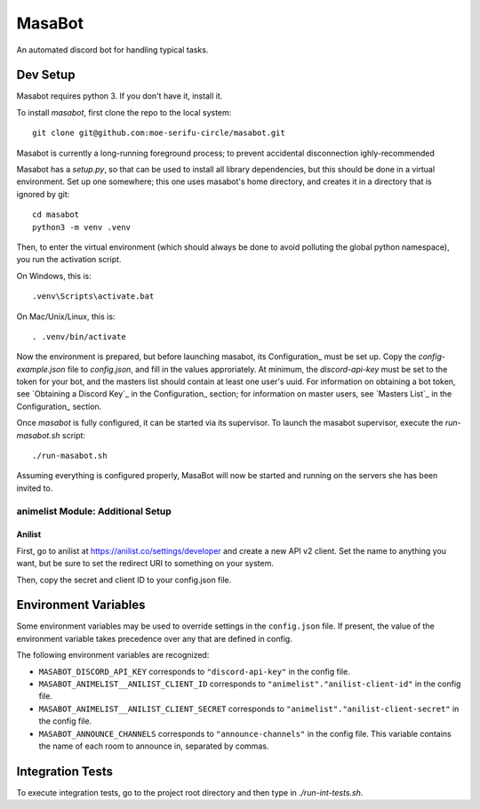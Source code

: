 MasaBot
=======
An automated discord bot for handling typical tasks.

Dev Setup
---------
Masabot requires python 3. If you don't have it, install it.

To install `masabot`, first clone the repo to the local system::

    git clone git@github.com:moe-serifu-circle/masabot.git

Masabot is currently a long-running foreground process; to prevent accidental disconnection ighly-recommended

Masabot has a `setup.py`, so that can be used to install all library dependencies, but this should be done in a virtual
environment. Set up one somewhere; this one uses masabot's home directory, and creates it in a directory that is ignored
by git::

    cd masabot
    python3 -m venv .venv

Then, to enter the virtual environment (which should always be done to avoid polluting the global python namespace), you run the activation script.

On Windows, this is::

    .venv\Scripts\activate.bat

On Mac/Unix/Linux, this is::

    . .venv/bin/activate

Now the environment is prepared, but before launching masabot, its Configuration_ must be set up. Copy the
`config-example.json` file to `config.json`, and fill in the values approriately. At minimum, the `discord-api-key` must
be set to the token for your bot, and the masters list should contain at least one user's uuid. For information on
obtaining a bot token, see `Obtaining a Discord Key`_ in the Configuration_ section; for information on master users,
see `Masters List`_ in the Configuration_ section.

Once `masabot` is fully configured, it can be started via its supervisor. To launch the masabot supervisor, execute the
`run-masabot.sh` script::

    ./run-masabot.sh

Assuming everything is configured properly, MasaBot will now be started and running on the servers she has been invited
to.

animelist Module: Additional Setup
..................................

Anilist
~~~~~~~
First, go to anilist at  https://anilist.co/settings/developer and create a new
API v2 client. Set the name to anything you want, but be sure to set the
redirect URI to something on your system.

Then, copy the secret and client ID to your config.json file.


Environment Variables
---------------------
Some environment variables may be used to override settings in the ``config.json`` file. If present, the value
of the environment variable takes precedence over any that are defined in config.

The following environment variables are recognized:

* ``MASABOT_DISCORD_API_KEY`` corresponds to ``"discord-api-key"`` in the config file.

* ``MASABOT_ANIMELIST__ANILIST_CLIENT_ID`` corresponds to ``"animelist"."anilist-client-id"`` in the config file.

* ``MASABOT_ANIMELIST__ANILIST_CLIENT_SECRET`` corresponds to ``"animelist"."anilist-client-secret"`` in the config
  file.

* ``MASABOT_ANNOUNCE_CHANNELS`` corresponds to ``"announce-channels"`` in the config file. This variable contains the
  name of each room to announce in, separated by commas.


Integration Tests
-----------------
To execute integration tests, go to the project root directory and then type in `./run-int-tests.sh`.
